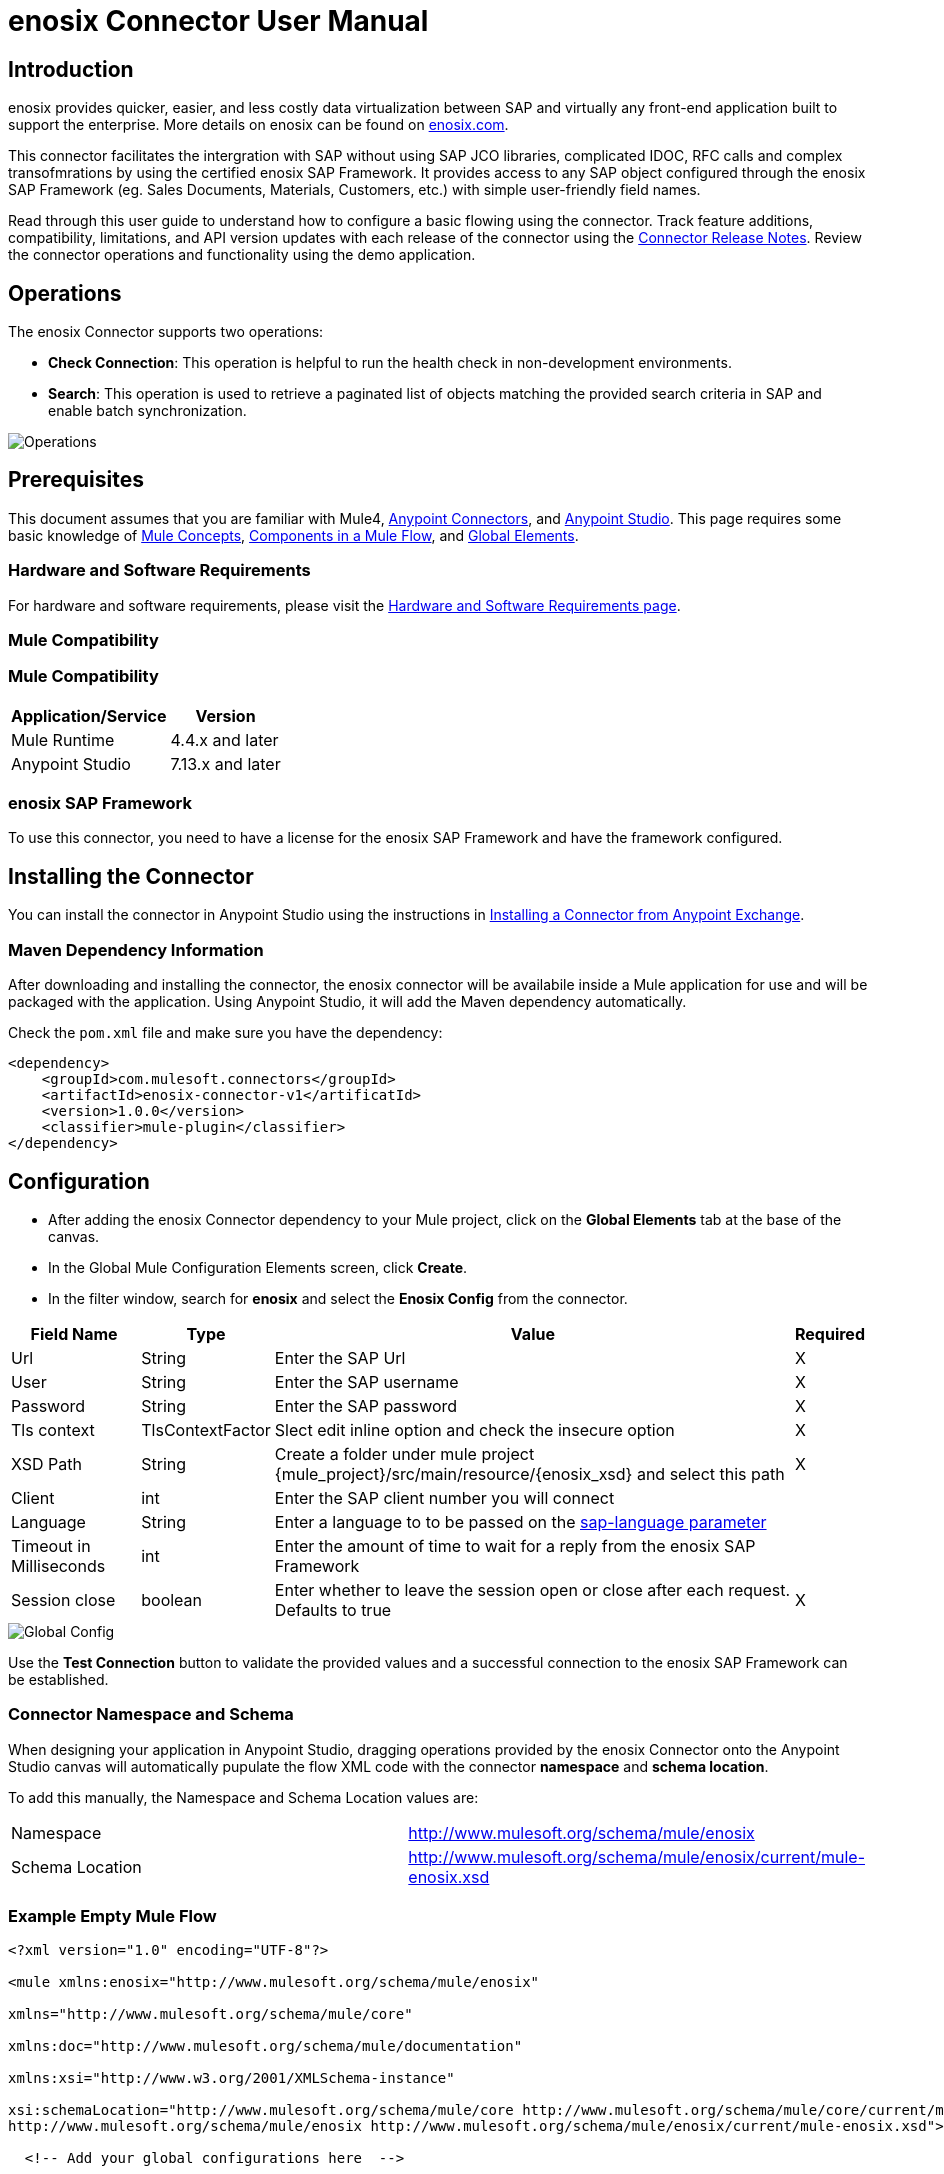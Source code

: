 = enosix Connector User Manual

== Introduction

enosix provides quicker, easier, and less costly data virtualization between SAP and virtually any front-end application built to support the enterprise. More details on enosix can be found on https://enosix.com[enosix.com].

This connector facilitates the intergration with SAP without using SAP JCO libraries, complicated IDOC, RFC calls and complex transofmrations by using the certified enosix SAP Framework. It provides access to any SAP object configured through the enosix SAP Framework (eg. Sales Documents, Materials, Customers, etc.) with simple user-friendly field names.

Read through this user guide to understand how to configure a basic flowing using the connector. Track feature additions, compatibility, limitations, and API version updates with each release of the connector using the https://release.enosix.io/?tag=MuleSoft%20Connector[Connector Release Notes]. Review the connector operations and functionality using the demo application.


== Operations

The enosix Connector supports two operations:  

* *Check Connection*: This operation is helpful to run the health check in non-development environments.
* *Search*: This operation is used to retrieve a paginated list of objects matching the provided search criteria in SAP and enable batch synchronization.

image::/docs/user_manual/image/00_operations.png[Operations]

== Prerequisites

This document assumes that you are familiar with Mule4, https://www.mulesoft.com/platform/cloud-connectors[Anypoint Connectors], and https://docs.mulesoft.com/studio/7.7/[Anypoint Studio]. This page requires some basic knowledge of https://docs.mulesoft.com/mule-runtime/latest/[Mule Concepts], https://docs.mulesoft.com/mule-runtime/latest/mule-components[Components in a Mule Flow], and https://docs.mulesoft.com/mule-runtime/latest/global-settings-configuration[Global Elements].

=== Hardware and Software Requirements

For hardware and software requirements, please visit the https://docs.mulesoft.com/mule-runtime/4.4/hardware-and-software-requirements[Hardware and Software Requirements page].

=== Mule Compatibility

=== Mule Compatibility
[%header%autowidth.spread]
|===
|Application/Service |Version
|Mule Runtime |4.4.x and later
|Anypoint Studio | 7.13.x and later
|===

=== enosix SAP Framework

To use this connector, you need to have a license for the enosix SAP Framework and have the framework configured.

== Installing the Connector

You can install the connector in Anypoint Studio using the instructions in https://docs.mulesoft.com/studio/7.13/add-modules-in-studio-to[Installing a Connector from Anypoint Exchange].

=== Maven Dependency Information

After downloading and installing the connector, the enosix connector will be availabile inside a Mule application for use and will be packaged with the application. Using Anypoint Studio, it will add the Maven dependency automatically.

Check the `pom.xml` file and make sure you have the dependency:
[source, xml]
----
<dependency>
    <groupId>com.mulesoft.connectors</groupId>
    <artifactId>enosix-connector-v1</artificatId>
    <version>1.0.0</version>
    <classifier>mule-plugin</classifier>
</dependency>
----

== Configuration

* After adding the enosix Connector dependency to your Mule project, click on the *Global Elements* tab at the base of the canvas.
* In the Global Mule Configuration Elements screen, click *Create*.
* In the filter window, search for *enosix* and select the *Enosix Config* from the connector.

[%header%autowidth.spread]
|===
|Field Name |Type |Value |Required
|Url |String |Enter the SAP Url |X
|User |String |Enter the SAP username |X
|Password |String |Enter the SAP password |X
|Tls context|TlsContextFactor |Slect edit inline option and check the insecure option |X
|XSD Path |String |Create a folder under mule project {mule_project}/src/main/resource/{enosix_xsd} and select this path |X
|Client |int |Enter the SAP client number you will connect |
|Language |String |Enter a language to to be passed on the https://help.sap.com/doc/saphelp_nw75/7.5.5/en-US/8b/46468c433b40c3b87b2e07f34dea1b/content.htm?no_cache=true[sap-language parameter] | 
|Timeout in Milliseconds |int |Enter the amount of time to wait for a reply from the enosix SAP Framework | 
|Session close |boolean |Enter whether to leave the session open or close after each request. Defaults to true | X
|===

image::/docs/user_manual/image/01_globalconfig.png[Global Config]

Use the *Test Connection* button to validate the provided values and a successful connection to the enosix SAP Framework can be established.

=== Connector Namespace and Schema

When designing your application in Anypoint Studio, dragging operations provided by the enosix Connector onto the Anypoint Studio canvas will automatically pupulate the flow XML code with the connector *namespace* and *schema location*.

To add this manually, the Namespace and Schema Location values are:
|===
|Namespace |http://www.mulesoft.org/schema/mule/enosix
|Schema Location |http://www.mulesoft.org/schema/mule/enosix/current/mule-enosix.xsd
|===

=== Example Empty Mule Flow
[source, XML]
----
<?xml version="1.0" encoding="UTF-8"?> 

<mule xmlns:enosix="http://www.mulesoft.org/schema/mule/enosix" 

xmlns="http://www.mulesoft.org/schema/mule/core" 

xmlns:doc="http://www.mulesoft.org/schema/mule/documentation" 

xmlns:xsi="http://www.w3.org/2001/XMLSchema-instance" 

xsi:schemaLocation="http://www.mulesoft.org/schema/mule/core http://www.mulesoft.org/schema/mule/core/current/mule.xsd 
http://www.mulesoft.org/schema/mule/enosix http://www.mulesoft.org/schema/mule/enosix/current/mule-enosix.xsd"> 

  <!-- Add your global configurations here  --> 

</mule> 
----

== Common use cases

=== Connectivity Check API

image::/docs/user_manual/image/02_check_connectivity.png[Check Connectivity API]

=== Order Search API

image::/docs/user_manual/image/03_search_orders.png[Order Search API]
image::/docs/user_manual/image/04_search_order_operation_configuration.png[Order Search Operation Config]